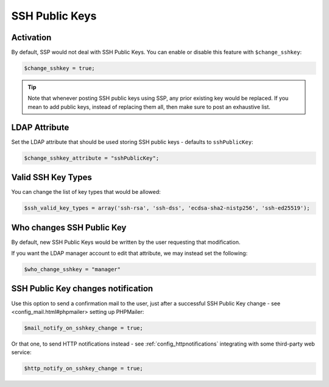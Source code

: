 .. _config_sshkey:

SSH Public Keys
===============

Activation
----------

By default, SSP would not deal with SSH Public Keys. You can enable or disable this feature with ``$change_sshkey``:

.. code:: php

   $change_sshkey = true;

.. tip:: Note that whenever posting SSH public keys using SSP,
  any prior existing key would be replaced. If you mean to add
  public keys, instead of replacing them all, then make sure to
  post an exhaustive list.

LDAP Attribute
--------------

Set the LDAP attribute that should be used storing SSH public keys - defaults to ``sshPublicKey``:

.. code:: php

   $change_sshkey_attribute = "sshPublicKey";

Valid SSH Key Types
-------------------

You can change the list of key types that would be allowed:

.. code:: php

    $ssh_valid_key_types = array('ssh-rsa', 'ssh-dss', 'ecdsa-sha2-nistp256', 'ssh-ed25519');

Who changes SSH Public Key
--------------------------

By default, new SSH Public Keys would be written by the user requesting that modification.

If you want the LDAP manager account to edit that attribute, we may instead set the following:

.. code:: php

    $who_change_sshkey = "manager"

SSH Public Key changes notification
-----------------------------------

Use this option to send a confirmation mail to the user, just after a successful SSH Public Key change - see <config_mail.html#phpmailer> setting up PHPMailer:

.. code:: php

   $mail_notify_on_sshkey_change = true;

Or that one, to send HTTP notifications instead - see :ref:`config_httpnotifications` integrating with some third-party web service:

.. code:: php

   $http_notify_on_sshkey_change = true;
